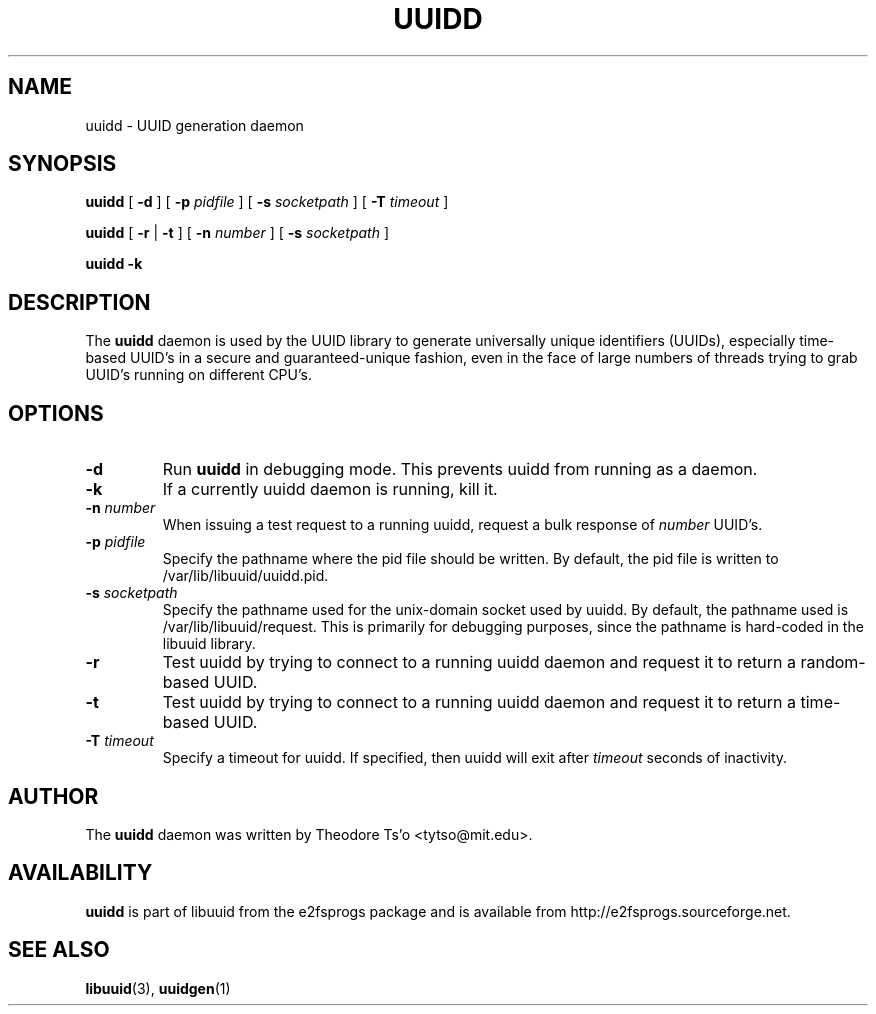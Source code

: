 .\" -*- nroff -*-
.\" Copyright 2007 by Theodore Ts'o.  All Rights Reserved.
.\" This file may be copied under the terms of the GNU Public License.
.\"
.TH UUIDD 8 "September 2019" "E2fsprogs version 1.45.4"
.SH NAME
uuidd \- UUID generation daemon
.SH SYNOPSIS
.B uuidd
[
.B \-d
]
[
.B \-p
.I pidfile
]
[
.B \-s
.I socketpath
]
[
.B \-T
.I timeout
]

.B uuidd
[
.B \-r
|
.B \-t
]
[
.B \-n
.I number
]
[
.B \-s
.I socketpath
]

.B uuidd \-k
.SH DESCRIPTION
The
.B uuidd
daemon is used by the UUID library to generate
universally unique identifiers (UUIDs), especially time-based UUID's
in a secure and guaranteed-unique fashion, even in the face of large
numbers of threads trying to grab UUID's running on different CPU's.
.SH OPTIONS
.TP
.B \-d
Run
.B uuidd
in debugging mode.  This prevents uuidd from running as a daemon.
.TP
.B \-k
If a currently uuidd daemon is running, kill it.
.TP
.BI \-n " number"
When issuing a test request to a running uuidd, request a bulk response
of
.I number
UUID's.
.TP
.BI \-p  " pidfile"
Specify the pathname where the pid file should be written.  By default,
the pid file is written to /var/lib/libuuid/uuidd.pid.
.TP
.BI \-s " socketpath"
Specify the pathname used for the unix-domain socket used by uuidd.  By
default, the pathname used is /var/lib/libuuid/request.  This is primarily
for debugging purposes, since the pathname is hard-coded in the libuuid
library.
.TP
.B \-r
Test uuidd by trying to connect to a running uuidd daemon and
request it to return a random-based UUID.
.TP
.B \-t
Test uuidd by trying to connect to a running uuidd daemon and
request it to return a time-based UUID.
.TP
.BI \-T " timeout"
Specify a timeout for uuidd.  If specified, then uuidd will exit after
.I timeout
seconds of inactivity.
.SH AUTHOR
The
.B uuidd
daemon  was written by Theodore Ts'o <tytso@mit.edu>.
.SH AVAILABILITY
.B uuidd
is part of libuuid from the e2fsprogs package and is available from
http://e2fsprogs.sourceforge.net.
.SH "SEE ALSO"
.BR libuuid (3),
.BR uuidgen (1)
